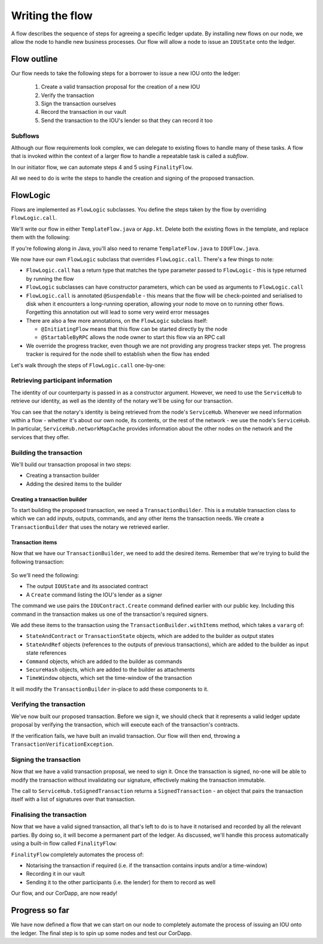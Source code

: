 .. highlight:: kotlin
.. raw:: html

   <script type="text/javascript" src="_static/jquery.js"></script>
   <script type="text/javascript" src="_static/codesets.js"></script>

Writing the flow
================
A flow describes the sequence of steps for agreeing a specific ledger update. By installing new flows on our node, we
allow the node to handle new business processes. Our flow will allow a node to issue an ``IOUState`` onto the ledger.

Flow outline
------------
Our flow needs to take the following steps for a borrower to issue a new IOU onto the ledger:

  1. Create a valid transaction proposal for the creation of a new IOU
  2. Verify the transaction
  3. Sign the transaction ourselves
  4. Record the transaction in our vault
  5. Send the transaction to the IOU's lender so that they can record it too

Subflows
^^^^^^^^
Although our flow requirements look complex, we can delegate to existing flows to handle many of these tasks. A flow
that is invoked within the context of a larger flow to handle a repeatable task is called a *subflow*.

In our initiator flow, we can automate steps 4 and 5 using ``FinalityFlow``.

All we need to do is write the steps to handle the creation and signing of the proposed transaction.

FlowLogic
---------
Flows are implemented as ``FlowLogic`` subclasses. You define the steps taken by the flow by overriding
``FlowLogic.call``.

We'll write our flow in either ``TemplateFlow.java`` or ``App.kt``. Delete both the existing flows in the template, and
replace them with the following:

.. container:: codeset

    .. literalinclude:: example-code/src/main/kotlin/net/corda/docs/tutorial/helloworld/flow.kt
        :language: kotlin
        :start-after: DOCSTART 01
        :end-before: DOCEND 01

    .. literalinclude:: example-code/src/main/java/net/corda/docs/java/tutorial/helloworld/IOUFlow.java
        :language: java
        :start-after: DOCSTART 01
        :end-before: DOCEND 01

If you're following along in Java, you'll also need to rename ``TemplateFlow.java`` to ``IOUFlow.java``.

We now have our own ``FlowLogic`` subclass that overrides ``FlowLogic.call``. There's a few things to note:

* ``FlowLogic.call`` has a return type that matches the type parameter passed to ``FlowLogic`` - this is type returned
  by running the flow
* ``FlowLogic`` subclasses can have constructor parameters, which can be used as arguments to ``FlowLogic.call``
* ``FlowLogic.call`` is annotated ``@Suspendable`` - this means that the flow will be check-pointed and serialised to
  disk when it encounters a long-running operation, allowing your node to move on to running other flows. Forgetting
  this annotation out will lead to some very weird error messages
* There are also a few more annotations, on the ``FlowLogic`` subclass itself:

  * ``@InitiatingFlow`` means that this flow can be started directly by the node
  * ``@StartableByRPC`` allows the node owner to start this flow via an RPC call

* We override the progress tracker, even though we are not providing any progress tracker steps yet. The progress
  tracker is required for the node shell to establish when the flow has ended

Let's walk through the steps of ``FlowLogic.call`` one-by-one:

Retrieving participant information
^^^^^^^^^^^^^^^^^^^^^^^^^^^^^^^^^^
The identity of our counterparty is passed in as a constructor argument. However, we need to use the ``ServiceHub`` to
retrieve our identity, as well as the identity of the notary we'll be using for our transaction.

You can see that the notary's identity is being retrieved from the node's ``ServiceHub``. Whenever we need
information within a flow - whether it's about our own node, its contents, or the rest of the network - we use the
node's ``ServiceHub``. In particular, ``ServiceHub.networkMapCache`` provides information about the other nodes on the
network and the services that they offer.

Building the transaction
^^^^^^^^^^^^^^^^^^^^^^^^
We'll build our transaction proposal in two steps:

* Creating a transaction builder
* Adding the desired items to the builder

Creating a transaction builder
~~~~~~~~~~~~~~~~~~~~~~~~~~~~~~
To start building the proposed transaction, we need a ``TransactionBuilder``. This is a mutable transaction class to
which we can add inputs, outputs, commands, and any other items the transaction needs. We create a
``TransactionBuilder`` that uses the notary we retrieved earlier.

Transaction items
~~~~~~~~~~~~~~~~~
Now that we have our ``TransactionBuilder``, we need to add the desired items. Remember that we're trying to build
the following transaction:

  .. image:: resources/simple-tutorial-transaction.png
     :scale: 15%
     :align: center

So we'll need the following:

* The output ``IOUState`` and its associated contract
* A ``Create`` command listing the IOU's lender as a signer

The command we use pairs the ``IOUContract.Create`` command defined earlier with our public key. Including this command
in the transaction makes us one of the transaction's required signers.

We add these items to the transaction using the ``TransactionBuilder.withItems`` method, which takes a ``vararg`` of:

* ``StateAndContract`` or ``TransactionState`` objects, which are added to the builder as output states
* ``StateAndRef`` objects (references to the outputs of previous transactions), which are added to the builder as input
  state references
* ``Command`` objects, which are added to the builder as commands
* ``SecureHash`` objects, which are added to the builder as attachments
* ``TimeWindow`` objects, which set the time-window of the transaction

It will modify the ``TransactionBuilder`` in-place to add these components to it.

Verifying the transaction
^^^^^^^^^^^^^^^^^^^^^^^^^
We've now built our proposed transaction. Before we sign it, we should check that it represents a valid ledger update
proposal by verifying the transaction, which will execute each of the transaction's contracts.

If the verification fails, we have built an invalid transaction. Our flow will then end, throwing a
``TransactionVerificationException``.

Signing the transaction
^^^^^^^^^^^^^^^^^^^^^^^
Now that we have a valid transaction proposal, we need to sign it. Once the transaction is signed, no-one will be able
to modify the transaction without invalidating our signature, effectively making the transaction immutable.

The call to ``ServiceHub.toSignedTransaction`` returns a ``SignedTransaction`` - an object that pairs the
transaction itself with a list of signatures over that transaction.

Finalising the transaction
^^^^^^^^^^^^^^^^^^^^^^^^^^
Now that we have a valid signed transaction, all that's left to do is to have it notarised and recorded by all the
relevant parties. By doing so, it will become a permanent part of the ledger. As discussed, we'll handle this process
automatically using a built-in flow called ``FinalityFlow``:

``FinalityFlow`` completely automates the process of:

* Notarising the transaction if required (i.e. if the transaction contains inputs and/or a time-window)
* Recording it in our vault
* Sending it to the other participants (i.e. the lender) for them to record as well

Our flow, and our CorDapp, are now ready!

Progress so far
---------------
We have now defined a flow that we can start on our node to completely automate the process of issuing an IOU onto the
ledger. The final step is to spin up some nodes and test our CorDapp.